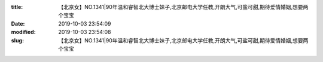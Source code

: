
:title: 【北京女】NO.1341|90年温和睿智北大博士妹子,北京邮电大学任教,开朗大气,可盐可甜,期待爱情婚姻,想要两个宝宝
:date: 2019-10-03 23:54:09
:modified: 2019-10-03 23:54:08
:slug: 【北京女】NO.1341|90年温和睿智北大博士妹子,北京邮电大学任教,开朗大气,可盐可甜,期待爱情婚姻,想要两个宝宝


.. raw:: html
    :file: html/【北京女】NO.1341|90年温和睿智北大博士妹子,北京邮电大学任教,开朗大气,可盐可甜,期待爱情婚姻,想要两个宝宝.html
